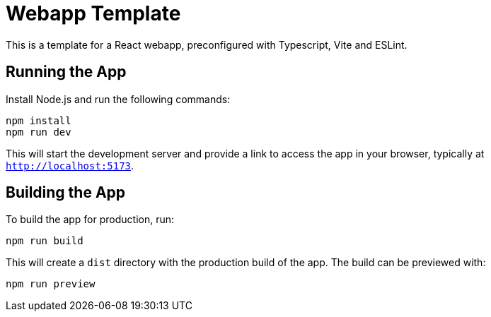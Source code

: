 = Webapp Template

This is a template for a React webapp, preconfigured with Typescript, Vite and ESLint.

== Running the App

Install Node.js and run the following commands:
[source,bash]
----
npm install
npm run dev
----
This will start the development server and provide a link to access the app in your browser, typically at `http://localhost:5173`.

== Building the App

To build the app for production, run:
[source,bash]
----
npm run build
----
This will create a `dist` directory with the production build of the app.
The build can be previewed with:
[source,bash]
----
npm run preview
----





